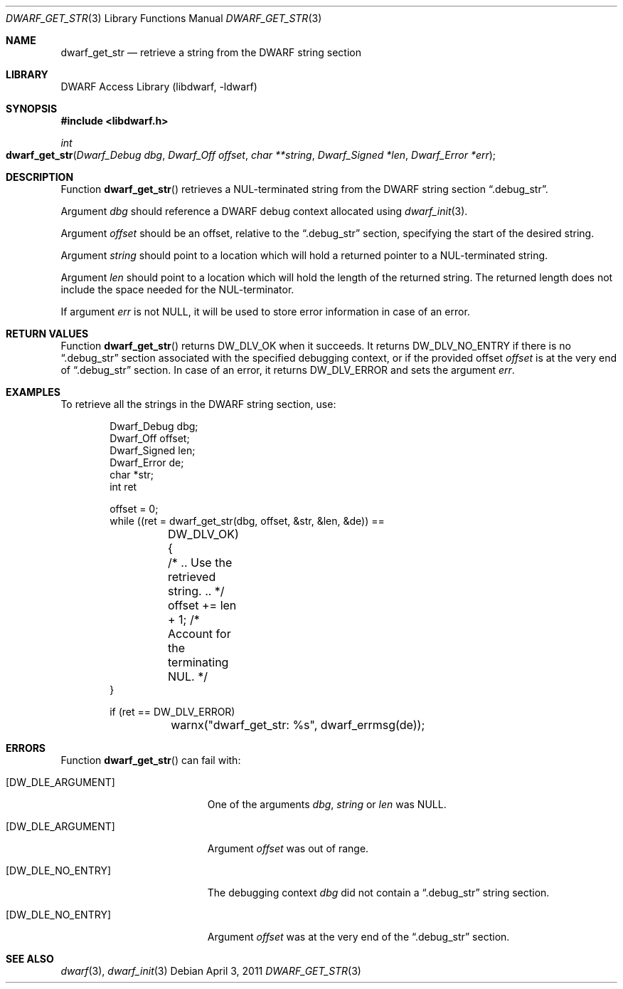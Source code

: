 .\" Copyright (c) 2011 Kai Wang
.\" All rights reserved.
.\"
.\" Redistribution and use in source and binary forms, with or without
.\" modification, are permitted provided that the following conditions
.\" are met:
.\" 1. Redistributions of source code must retain the above copyright
.\"    notice, this list of conditions and the following disclaimer.
.\" 2. Redistributions in binary form must reproduce the above copyright
.\"    notice, this list of conditions and the following disclaimer in the
.\"    documentation and/or other materials provided with the distribution.
.\"
.\" THIS SOFTWARE IS PROVIDED BY THE AUTHOR AND CONTRIBUTORS ``AS IS'' AND
.\" ANY EXPRESS OR IMPLIED WARRANTIES, INCLUDING, BUT NOT LIMITED TO, THE
.\" IMPLIED WARRANTIES OF MERCHANTABILITY AND FITNESS FOR A PARTICULAR PURPOSE
.\" ARE DISCLAIMED.  IN NO EVENT SHALL THE AUTHOR OR CONTRIBUTORS BE LIABLE
.\" FOR ANY DIRECT, INDIRECT, INCIDENTAL, SPECIAL, EXEMPLARY, OR CONSEQUENTIAL
.\" DAMAGES (INCLUDING, BUT NOT LIMITED TO, PROCUREMENT OF SUBSTITUTE GOODS
.\" OR SERVICES; LOSS OF USE, DATA, OR PROFITS; OR BUSINESS INTERRUPTION)
.\" HOWEVER CAUSED AND ON ANY THEORY OF LIABILITY, WHETHER IN CONTRACT, STRICT
.\" LIABILITY, OR TORT (INCLUDING NEGLIGENCE OR OTHERWISE) ARISING IN ANY WAY
.\" OUT OF THE USE OF THIS SOFTWARE, EVEN IF ADVISED OF THE POSSIBILITY OF
.\" SUCH DAMAGE.
.\"
.\" $Id: dwarf_get_str.3 3644 2018-10-15 19:55:01Z jkoshy $
.\"
.Dd April 3, 2011
.Dt DWARF_GET_STR 3
.Os
.Sh NAME
.Nm dwarf_get_str
.Nd retrieve a string from the DWARF string section
.Sh LIBRARY
.Lb libdwarf
.Sh SYNOPSIS
.In libdwarf.h
.Ft int
.Fo dwarf_get_str
.Fa "Dwarf_Debug dbg"
.Fa "Dwarf_Off offset"
.Fa "char **string"
.Fa "Dwarf_Signed *len"
.Fa "Dwarf_Error *err"
.Fc
.Sh DESCRIPTION
Function
.Fn dwarf_get_str
retrieves a NUL-terminated string from the DWARF string section
.Dq ".debug_str" .
.Pp
Argument
.Ar dbg
should reference a DWARF debug context allocated using
.Xr dwarf_init 3 .
.Pp
Argument
.Ar offset
should be an offset, relative to the
.Dq ".debug_str"
section, specifying the start of the desired string.
.Pp
Argument
.Ar string
should point to a location which will hold a returned
pointer to a NUL-terminated string.
.Pp
Argument
.Ar len
should point to a location which will hold the length
of the returned string.
The returned length does not include the space needed for
the NUL-terminator.
.Pp
If argument
.Ar err
is not NULL, it will be used to store error information in case of an
error.
.Sh RETURN VALUES
Function
.Fn dwarf_get_str
returns
.Dv DW_DLV_OK
when it succeeds.
It returns
.Dv DW_DLV_NO_ENTRY
if there is no
.Dq ".debug_str"
section associated with the specified debugging context,
or if the provided offset
.Ar offset
is at the very end of
.Dq ".debug_str"
section.
In case of an error, it returns
.Dv DW_DLV_ERROR
and sets the argument
.Ar err .
.Sh EXAMPLES
To retrieve all the strings in the DWARF string section, use:
.Bd -literal -offset indent
Dwarf_Debug dbg;
Dwarf_Off offset;
Dwarf_Signed len;
Dwarf_Error de;
char *str;
int ret

offset = 0;
while ((ret = dwarf_get_str(dbg, offset, &str, &len, &de)) ==
	DW_DLV_OK) {
	/* .. Use the retrieved string. .. */
	offset += len + 1; /* Account for the terminating NUL. */
}

if (ret == DW_DLV_ERROR)
	warnx("dwarf_get_str: %s", dwarf_errmsg(de));
.Ed
.Sh ERRORS
Function
.Fn dwarf_get_str
can fail with:
.Bl -tag -width ".Bq Er DW_DLE_NO_ENTRY"
.It Bq Er DW_DLE_ARGUMENT
One of the arguments
.Ar dbg ,
.Ar string
or
.Ar len
was NULL.
.It Bq Er DW_DLE_ARGUMENT
Argument
.Ar offset
was out of range.
.It Bq Er DW_DLE_NO_ENTRY
The debugging context
.Ar dbg
did not contain a
.Dq ".debug_str"
string section.
.It Bq Er DW_DLE_NO_ENTRY
Argument
.Ar offset
was at the very end of the
.Dq ".debug_str"
section.
.El
.Sh SEE ALSO
.Xr dwarf 3 ,
.Xr dwarf_init 3
